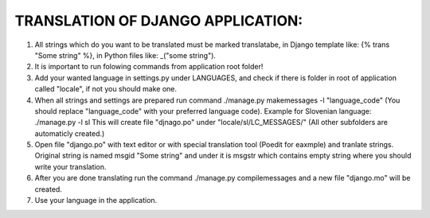 TRANSLATION OF DJANGO APPLICATION:
==================================


1. All strings which do you want to be translated must be marked translatabe,
   in Django template like: {% trans "Some string" %},
   in Python files like: _("some string").
   
2. It is important to run folowing commands from application root folder!

3. Add your wanted language in settings.py under LANGUAGES, and check if there is folder
   in root of application called "locale", if not you should make one.

4. When all strings and settings are prepared run command ./manage.py makemessages -l "language_code"
   (You should replace "language_code" with your preferred language code).
   Example for Slovenian language: ./manage.py -l sl
   This will create file "djnago.po" under "locale/sl/LC_MESSAGES/" 
   (All other subfolders are automaticly created.)

5. Open file "django.po" with text editor or with special translation tool (Poedit for eaxmple)
   and tranlate strings. Original string is named msgid "Some string" and under it
   is msgstr which contains empty string where you should write your translation.

6. After you are done translating run the command ./manage.py compilemessages and a new file "django.mo"
   will be created.
   
7. Use your language in the application.